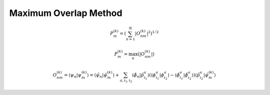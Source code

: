 .. _mom:

======================
Maximum Overlap Method
======================

.. math::
    P_{m}^{(k)} = \left(\sum_{n=1}^{N}  |O_{nm}^{(k)}|^{2} \right)^{1/2}

.. math::
    P_{m}^{(k)} = \max_{n}\left( |O_{nm}^{(k)}| \right)

.. math::
    O_{nm}^{(k)} = \langle\psi_n | \psi_{m}^{(k)}\rangle = \langle\tilde{\psi}_n | \tilde{\psi}_{m}^{(k)}\rangle +
    \sum_{a, i_1, i_2} \langle\tilde{\phi}_n | \tilde{p}_{i_1}^{a}\rangle \left( \langle\phi_{i_1}^{a} | \phi_{i_2}^{a}\rangle -
    \langle\tilde{\phi}_{i_1}^{a} | \tilde{\phi}_{i_2}^{a}\rangle \right) \langle\tilde{p}_{i_2}^{a} | \tilde{\psi}_{m}^{(k)}\rangle
